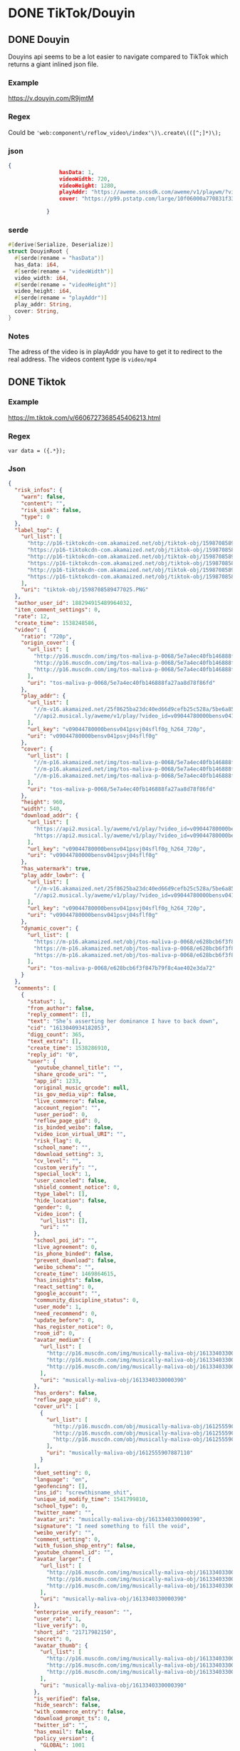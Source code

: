 * DONE TikTok/Douyin
CLOSED: [2018-11-12 man 23:52]
** DONE Douyin
CLOSED: [2018-11-12 man 03:17]
Douyins api seems to be a lot easier to navigate compared to TikTok
which returns a giant inlined json file.
*** Example
[[https://v.douyin.com/R9jmtM]]
*** Regex
Could be ='web:component\/reflow_video\/index'\)\.create\(([^;]*)\);=

*** json
#+BEGIN_SRC json
{
                hasData: 1,
                videoWidth: 720,
                videoHeight: 1280,
                playAddr: "https://aweme.snssdk.com/aweme/v1/playwm/?video_id=v0200f120000bfimkngghl0gulds6f2g&line=0",
                cover: "https://p99.pstatp.com/large/10f06000a770831f33e30.jpg"

            }
#+END_SRC

*** serde
#+BEGIN_SRC rust
#[derive(Serialize, Deserialize)]
struct DouyinRoot {
  #[serde(rename = "hasData")]
  has_data: i64,
  #[serde(rename = "videoWidth")]
  video_width: i64,
  #[serde(rename = "videoHeight")]
  video_height: i64,
  #[serde(rename = "playAddr")]
  play_addr: String,
  cover: String,
}
#+END_SRC

*** Notes
The adress of the video is in playAddr you have to get it to redirect
to the real address.
The videos content type is =video/mp4=
** DONE Tiktok
CLOSED: [2018-11-12 man 23:52]
*** Example
[[https://m.tiktok.com/v/6606727368545406213.html]]
*** Regex
=var data = ({.*});=
*** Json
#+BEGIN_SRC json
{
  "risk_infos": {
    "warn": false,
    "content": "",
    "risk_sink": false,
    "type": 0
  },
  "label_top": {
    "url_list": [
      "http://p16-tiktokcdn-com.akamaized.net/obj/tiktok-obj/1598708589477025.PNG",
      "https://p16-tiktokcdn-com.akamaized.net/obj/tiktok-obj/1598708589477025.PNG",
      "http://p16-tiktokcdn-com.akamaized.net/obj/tiktok-obj/1598708589477025.PNG",
      "https://p16-tiktokcdn-com.akamaized.net/obj/tiktok-obj/1598708589477025.PNG",
      "http://p16-tiktokcdn-com.akamaized.net/obj/tiktok-obj/1598708589477025.PNG",
      "https://p16-tiktokcdn-com.akamaized.net/obj/tiktok-obj/1598708589477025.PNG"
    ],
    "uri": "tiktok-obj/1598708589477025.PNG"
  },
  "author_user_id": 188294915489964032,
  "item_comment_settings": 0,
  "rate": 12,
  "create_time": 1538248586,
  "video": {
    "ratio": "720p",
    "origin_cover": {
      "url_list": [
        "http://p16.muscdn.com/img/tos-maliva-p-0068/5e7a4ec40fb146888fa27aa8d78f86fd~noop.image",
        "http://p16.muscdn.com/img/tos-maliva-p-0068/5e7a4ec40fb146888fa27aa8d78f86fd~noop.image",
        "http://p16.muscdn.com/img/tos-maliva-p-0068/5e7a4ec40fb146888fa27aa8d78f86fd~noop.image"
      ],
      "uri": "tos-maliva-p-0068/5e7a4ec40fb146888fa27aa8d78f86fd"
    },
    "play_addr": {
      "url_list": [
        "//m-v16.akamaized.net/25f8625ba23dc40ed66d9cefb25c528a/5be6a851/video/tos/maliva/tos-maliva-v-0068/bc79589b052d4e9b809ae0696bfdcffd/?rc=amlpN212NDN2aDMzOzczM0ApQHRwbndsQG8zOjQ8NDYzNDQzNjQ8NDszQCl1KUBnM3cpQGZlemV6b2Z2cGY2NUAtaXAtc20xc2tfLS00MTZzczVvI1xsaHFvIzYvMzYxLi4tLTAxLy0uLi9pOmItbyM6YC1vI2IrYiteZnI6IzAuXg%3D%3D",
        "//api2.musical.ly/aweme/v1/play/?video_id=v09044780000bensv041psvj04sflf0g&line=0&ratio=720p&media_type=4&vr_type=0&test_cdn=None&improve_bitrate=0"
      ],
      "url_key": "v09044780000bensv041psvj04sflf0g_h264_720p",
      "uri": "v09044780000bensv041psvj04sflf0g"
    },
    "cover": {
      "url_list": [
        "//m-p16.akamaized.net/img/tos-maliva-p-0068/5e7a4ec40fb146888fa27aa8d78f86fd~noop.image",
        "//m-p16.akamaized.net/img/tos-maliva-p-0068/5e7a4ec40fb146888fa27aa8d78f86fd~noop.image",
        "//m-p16.akamaized.net/img/tos-maliva-p-0068/5e7a4ec40fb146888fa27aa8d78f86fd~noop.image"
      ],
      "uri": "tos-maliva-p-0068/5e7a4ec40fb146888fa27aa8d78f86fd"
    },
    "height": 960,
    "width": 540,
    "download_addr": {
      "url_list": [
        "https://api2.musical.ly/aweme/v1/play/?video_id=v09044780000bensv041psvj04sflf0g&line=0&ratio=720p&watermark=0&media_type=4&vr_type=0&test_cdn=None&improve_bitrate=0&logo_name=musically",
        "https://api2.musical.ly/aweme/v1/play/?video_id=v09044780000bensv041psvj04sflf0g&line=1&ratio=720p&watermark=0&media_type=4&vr_type=0&test_cdn=None&improve_bitrate=0&logo_name=musically"
      ],
      "url_key": "v09044780000bensv041psvj04sflf0g_h264_720p",
      "uri": "v09044780000bensv041psvj04sflf0g"
    },
    "has_watermark": true,
    "play_addr_lowbr": {
      "url_list": [
        "//m-v16.akamaized.net/25f8625ba23dc40ed66d9cefb25c528a/5be6a851/video/tos/maliva/tos-maliva-v-0068/bc79589b052d4e9b809ae0696bfdcffd/?rc=amlpN212NDN2aDMzOzczM0ApQHRwbndsQG8zOjQ8NDYzNDQzNjQ8NDszQCl1KUBnM3cpQGZlemV6b2Z2cGY2NUAtaXAtc20xc2tfLS00MTZzczVvI1xsaHFvIzYvMzYxLi4tLTAxLy0uLi9pOmItbyM6YC1vI2IrYiteZnI6IzAuXg%3D%3D",
        "//api2.musical.ly/aweme/v1/play/?video_id=v09044780000bensv041psvj04sflf0g&line=0&ratio=720p&media_type=4&vr_type=0&test_cdn=None&improve_bitrate=0"
      ],
      "url_key": "v09044780000bensv041psvj04sflf0g_h264_720p",
      "uri": "v09044780000bensv041psvj04sflf0g"
    },
    "dynamic_cover": {
      "url_list": [
        "https://m-p16.akamaized.net/obj/tos-maliva-p-0068/e628bcb6f3f847b79f8c4ae402e3da72",
        "https://m-p16.akamaized.net/obj/tos-maliva-p-0068/e628bcb6f3f847b79f8c4ae402e3da72",
        "https://m-p16.akamaized.net/obj/tos-maliva-p-0068/e628bcb6f3f847b79f8c4ae402e3da72"
      ],
      "uri": "tos-maliva-p-0068/e628bcb6f3f847b79f8c4ae402e3da72"
    }
  },
  "comments": [
    {
      "status": 1,
      "from_author": false,
      "reply_comment": [],
      "text": "She’s asserting her dominance I have to back down",
      "cid": "1613040934182053",
      "digg_count": 365,
      "text_extra": [],
      "create_time": 1538286910,
      "reply_id": "0",
      "user": {
        "youtube_channel_title": "",
        "share_qrcode_uri": "",
        "app_id": 1233,
        "original_music_qrcode": null,
        "is_gov_media_vip": false,
        "live_commerce": false,
        "account_region": "",
        "user_period": 0,
        "reflow_page_gid": 0,
        "is_binded_weibo": false,
        "video_icon_virtual_URI": "",
        "risk_flag": 0,
        "school_name": "",
        "download_setting": 3,
        "cv_level": "",
        "custom_verify": "",
        "special_lock": 1,
        "user_canceled": false,
        "shield_comment_notice": 0,
        "type_label": [],
        "hide_location": false,
        "gender": 0,
        "video_icon": {
          "url_list": [],
          "uri": ""
        },
        "school_poi_id": "",
        "live_agreement": 0,
        "is_phone_binded": false,
        "prevent_download": false,
        "weibo_schema": "",
        "create_time": 1469864615,
        "has_insights": false,
        "react_setting": 0,
        "google_account": "",
        "community_discipline_status": 0,
        "user_mode": 1,
        "need_recommend": 0,
        "update_before": 0,
        "has_register_notice": 0,
        "room_id": 0,
        "avatar_medium": {
          "url_list": [
            "http://p16.muscdn.com/img/musically-maliva-obj/1613340330000390~c5_720x720.jpeg",
            "http://p16.muscdn.com/img/musically-maliva-obj/1613340330000390~c5_720x720.jpeg",
            "http://p16.muscdn.com/img/musically-maliva-obj/1613340330000390~c5_720x720.jpeg"
          ],
          "uri": "musically-maliva-obj/1613340330000390"
        },
        "has_orders": false,
        "reflow_page_uid": 0,
        "cover_url": [
          {
            "url_list": [
              "http://p16.muscdn.com/obj/musically-maliva-obj/1612555907887110",
              "http://p16.muscdn.com/obj/musically-maliva-obj/1612555907887110",
              "http://p16.muscdn.com/obj/musically-maliva-obj/1612555907887110"
            ],
            "uri": "musically-maliva-obj/1612555907887110"
          }
        ],
        "duet_setting": 0,
        "language": "en",
        "geofencing": [],
        "ins_id": "screwthisname_shit",
        "unique_id_modify_time": 1541799810,
        "school_type": 0,
        "twitter_name": "",
        "avatar_uri": "musically-maliva-obj/1613340330000390",
        "signature": "I need something to fill the void",
        "weibo_verify": "",
        "comment_setting": 0,
        "with_fusion_shop_entry": false,
        "youtube_channel_id": "",
        "avatar_larger": {
          "url_list": [
            "http://p16.muscdn.com/img/musically-maliva-obj/1613340330000390~c5_1080x1080.jpeg",
            "http://p16.muscdn.com/img/musically-maliva-obj/1613340330000390~c5_1080x1080.jpeg",
            "http://p16.muscdn.com/img/musically-maliva-obj/1613340330000390~c5_1080x1080.jpeg"
          ],
          "uri": "musically-maliva-obj/1613340330000390"
        },
        "enterprise_verify_reason": "",
        "user_rate": 1,
        "live_verify": 0,
        "short_id": "21717982150",
        "secret": 0,
        "avatar_thumb": {
          "url_list": [
            "http://p16.muscdn.com/img/musically-maliva-obj/1613340330000390~c5_100x100.jpeg",
            "http://p16.muscdn.com/img/musically-maliva-obj/1613340330000390~c5_100x100.jpeg",
            "http://p16.muscdn.com/img/musically-maliva-obj/1613340330000390~c5_100x100.jpeg"
          ],
          "uri": "musically-maliva-obj/1613340330000390"
        },
        "is_verified": false,
        "hide_search": false,
        "with_commerce_entry": false,
        "download_prompt_ts": 0,
        "twitter_id": "",
        "has_email": false,
        "policy_version": {
          "GLOBAL": 1001
        },
        "region": "US",
        "uid": "123703028091666432",
        "bind_phone": "",
        "weibo_url": "",
        "live_agreement_time": 0,
        "weibo_name": "",
        "commerce_user_level": 0,
        "verify_info": "",
        "apple_account": 0,
        "accept_private_policy": true,
        "shield_digg_notice": 0,
        "verification_type": 0,
        "neiguang_shield": 0,
        "live_rec_level": 0,
        "authority_status": 0,
        "enterprise_verify": false,
        "birthday": "",
        "is_ad_fake": false,
        "nickname": "Disappointment ",
        "shield_follow_notice": 0,
        "original_music_cover": null,
        "creator_level": -1,
        "nickname_lock": 0,
        "status": 1,
        "unique_id": "beastslayer_509"
      },
      "aweme_id": "6606727368545406213",
      "user_digged": 0
    },
    {
      "status": 1,
      "from_author": false,
      "reply_comment": [],
      "text": "I\\'m not sure whether to hate you or love you for this.",
      "cid": "1612989456257030",
      "digg_count": 218,
      "text_extra": [],
      "create_time": 1538237817,
      "reply_id": "0",
      "user": {
        "youtube_channel_title": "",
        "share_qrcode_uri": "",
        "app_id": 1233,
        "original_music_qrcode": null,
        "is_gov_media_vip": false,
        "live_commerce": false,
        "account_region": "",
        "user_period": 0,
        "reflow_page_gid": 0,
        "is_binded_weibo": false,
        "video_icon_virtual_URI": "",
        "risk_flag": 0,
        "school_name": "",
        "download_setting": 3,
        "cv_level": "",
        "custom_verify": "",
        "special_lock": 1,
        "user_canceled": false,
        "shield_comment_notice": 0,
        "type_label": [],
        "hide_location": false,
        "gender": 0,
        "video_icon": {
          "url_list": [],
          "uri": ""
        },
        "school_poi_id": "",
        "live_agreement": 0,
        "is_phone_binded": false,
        "prevent_download": false,
        "weibo_schema": "",
        "create_time": 1463370369,
        "has_insights": false,
        "react_setting": 0,
        "google_account": "",
        "community_discipline_status": 0,
        "user_mode": 0,
        "need_recommend": 0,
        "update_before": 0,
        "has_register_notice": 0,
        "room_id": 0,
        "avatar_medium": {
          "url_list": [
            "http://p16.muscdn.com/img/musically-maliva-obj/1610722569857030~c5_720x720.jpeg",
            "http://p16.muscdn.com/img/musically-maliva-obj/1610722569857030~c5_720x720.jpeg",
            "http://p16.muscdn.com/img/musically-maliva-obj/1610722569857030~c5_720x720.jpeg"
          ],
          "uri": "musically-maliva-obj/1610722569857030"
        },
        "has_orders": false,
        "reflow_page_uid": 0,
        "cover_url": [
          {
            "url_list": [
              "http://p16.muscdn.com/obj/musically-maliva-obj/1612555907887110",
              "http://p16.muscdn.com/obj/musically-maliva-obj/1612555907887110",
              "http://p16.muscdn.com/obj/musically-maliva-obj/1612555907887110"
            ],
            "uri": "musically-maliva-obj/1612555907887110"
          }
        ],
        "duet_setting": 0,
        "language": "en",
        "geofencing": [],
        "ins_id": "i_just_want_to_rest_",
        "unique_id_modify_time": 1541799810,
        "school_type": 0,
        "twitter_name": "",
        "avatar_uri": "musically-maliva-obj/1610722569857030",
        "signature": "",
        "weibo_verify": "",
        "comment_setting": 0,
        "with_fusion_shop_entry": false,
        "youtube_channel_id": "",
        "avatar_larger": {
          "url_list": [
            "http://p16.muscdn.com/img/musically-maliva-obj/1610722569857030~c5_1080x1080.jpeg",
            "http://p16.muscdn.com/img/musically-maliva-obj/1610722569857030~c5_1080x1080.jpeg",
            "http://p16.muscdn.com/img/musically-maliva-obj/1610722569857030~c5_1080x1080.jpeg"
          ],
          "uri": "musically-maliva-obj/1610722569857030"
        },
        "enterprise_verify_reason": "",
        "user_rate": 1,
        "live_verify": 0,
        "short_id": "21468165024",
        "secret": 0,
        "avatar_thumb": {
          "url_list": [
            "http://p16.muscdn.com/img/musically-maliva-obj/1610722569857030~c5_100x100.jpeg",
            "http://p16.muscdn.com/img/musically-maliva-obj/1610722569857030~c5_100x100.jpeg",
            "http://p16.muscdn.com/img/musically-maliva-obj/1610722569857030~c5_100x100.jpeg"
          ],
          "uri": "musically-maliva-obj/1610722569857030"
        },
        "is_verified": false,
        "hide_search": false,
        "with_commerce_entry": false,
        "download_prompt_ts": 0,
        "twitter_id": "",
        "has_email": false,
        "policy_version": {
          "GLOBAL": 1001,
          "GB": 1
        },
        "region": "GB",
        "uid": "96464184564969472",
        "bind_phone": "",
        "weibo_url": "",
        "live_agreement_time": 0,
        "weibo_name": "",
        "commerce_user_level": 0,
        "verify_info": "",
        "apple_account": 0,
        "accept_private_policy": true,
        "shield_digg_notice": 0,
        "verification_type": 0,
        "neiguang_shield": 0,
        "live_rec_level": 0,
        "authority_status": 0,
        "enterprise_verify": false,
        "birthday": "",
        "is_ad_fake": false,
        "nickname": "Little Devil",
        "shield_follow_notice": 0,
        "original_music_cover": null,
        "creator_level": -1,
        "nickname_lock": 0,
        "status": 1,
        "unique_id": "deathbycake599"
      },
      "aweme_id": "6606727368545406213",
      "user_digged": 0
    },
    {
      "status": 1,
      "from_author": false,
      "reply_comment": [],
      "text": "“Haha guys look am so quirky get it I do unnatural movement and do funny fortcraft dance”",
      "cid": "1614895655827477",
      "digg_count": 87,
      "text_extra": [],
      "create_time": 1540055711,
      "reply_id": "0",
      "user": {
        "youtube_channel_title": "",
        "share_qrcode_uri": "",
        "app_id": 1233,
        "original_music_qrcode": null,
        "is_gov_media_vip": false,
        "live_commerce": false,
        "account_region": "",
        "user_period": 0,
        "reflow_page_gid": 0,
        "is_binded_weibo": false,
        "video_icon_virtual_URI": "",
        "risk_flag": 0,
        "school_name": "",
        "download_setting": 3,
        "cv_level": "",
        "custom_verify": "",
        "special_lock": 1,
        "user_canceled": false,
        "shield_comment_notice": 0,
        "type_label": [],
        "hide_location": false,
        "gender": 0,
        "video_icon": {
          "url_list": [],
          "uri": ""
        },
        "school_poi_id": "",
        "live_agreement": 0,
        "is_phone_binded": false,
        "prevent_download": false,
        "weibo_schema": "",
        "create_time": 1539393179,
        "has_insights": false,
        "react_setting": 0,
        "google_account": "",
        "community_discipline_status": 0,
        "user_mode": 0,
        "need_recommend": 1,
        "update_before": 0,
        "has_register_notice": 0,
        "room_id": 0,
        "avatar_medium": {
          "url_list": [
            "http://p16.muscdn.com/img/musically-maliva-obj/1614171021895845~c5_720x720.jpeg",
            "http://p16.muscdn.com/img/musically-maliva-obj/1614171021895845~c5_720x720.jpeg",
            "http://p16.muscdn.com/img/musically-maliva-obj/1614171021895845~c5_720x720.jpeg"
          ],
          "uri": "musically-maliva-obj/1614171021895845"
        },
        "has_orders": false,
        "reflow_page_uid": 0,
        "cover_url": [
          {
            "url_list": [
              "http://p16.muscdn.com/obj/musically-maliva-obj/1612555907887110",
              "http://p16.muscdn.com/obj/musically-maliva-obj/1612555907887110",
              "http://p16.muscdn.com/obj/musically-maliva-obj/1612555907887110"
            ],
            "uri": "musically-maliva-obj/1612555907887110"
          }
        ],
        "duet_setting": 0,
        "language": "en",
        "geofencing": [],
        "ins_id": "",
        "unique_id_modify_time": 1541799810,
        "school_type": 0,
        "twitter_name": "",
        "avatar_uri": "musically-maliva-obj/1614171021895845",
        "signature": "Drop thee boogie bvomb like oh y’all are rookie I’m the Doug grab the bag an",
        "weibo_verify": "",
        "comment_setting": 0,
        "with_fusion_shop_entry": false,
        "youtube_channel_id": "",
        "avatar_larger": {
          "url_list": [
            "http://p16.muscdn.com/img/musically-maliva-obj/1614171021895845~c5_1080x1080.jpeg",
            "http://p16.muscdn.com/img/musically-maliva-obj/1614171021895845~c5_1080x1080.jpeg",
            "http://p16.muscdn.com/img/musically-maliva-obj/1614171021895845~c5_1080x1080.jpeg"
          ],
          "uri": "musically-maliva-obj/1614171021895845"
        },
        "enterprise_verify_reason": "",
        "user_rate": 1,
        "live_verify": 0,
        "short_id": "31899340328",
        "secret": 0,
        "avatar_thumb": {
          "url_list": [
            "http://p16.muscdn.com/img/musically-maliva-obj/1614171021895845~c5_100x100.jpeg",
            "http://p16.muscdn.com/img/musically-maliva-obj/1614171021895845~c5_100x100.jpeg",
            "http://p16.muscdn.com/img/musically-maliva-obj/1614171021895845~c5_100x100.jpeg"
          ],
          "uri": "musically-maliva-obj/1614171021895845"
        },
        "is_verified": false,
        "hide_search": false,
        "with_commerce_entry": false,
        "download_prompt_ts": 0,
        "twitter_id": "",
        "has_email": false,
        "policy_version": null,
        "region": "US",
        "uid": "6611637411686662149",
        "bind_phone": "",
        "weibo_url": "",
        "live_agreement_time": 0,
        "weibo_name": "",
        "commerce_user_level": 0,
        "verify_info": "",
        "apple_account": 0,
        "accept_private_policy": true,
        "shield_digg_notice": 0,
        "verification_type": 0,
        "neiguang_shield": 0,
        "live_rec_level": 0,
        "authority_status": 0,
        "enterprise_verify": false,
        "birthday": "",
        "is_ad_fake": false,
        "nickname": "coochiechaser420",
        "shield_follow_notice": 0,
        "original_music_cover": null,
        "creator_level": -1,
        "nickname_lock": 0,
        "status": 1,
        "unique_id": "coochiechaser420"
      },
      "aweme_id": "6606727368545406213",
      "user_digged": 0
    }
  ],
  "aweme_id": "6606727368545406213",
  "video_labels": [],
  "is_vr": false,
  "vr_type": 0,
  "statistics": {
    "comment_count_str": "515",
    "digg_count_str": "20k",
    "forward_count": 0,
    "digg_count": 20028,
    "share_count_str": "2040",
    "play_count": 0,
    "comment_count": 515,
    "aweme_id": "6606727368545406213",
    "share_count": 2040
  },
  "author": {
    "uid": "188294915489964032",
    "avatar_larger": {
      "url_list": [
        "//mpak-suse1.akamaized.net/res/user_v_icon/694/icon_188294915489964032-YwvysZKetc.jpg"
      ],
      "uri": "s3://musically-prod/res/user_v_icon/694/icon_188294915489964032-YwvysZKetc.jpg"
    },
    "birthday": "",
    "custom_verify": "",
    "is_verified": false,
    "nickname": "Zureeal",
    "user_mode": 1,
    "short_id": "21656858553",
    "hide_location": true,
    "gender": 0,
    "secret": 0,
    "user_period": 0,
    "avatar_medium": {
      "url_list": [
        "//mpak-suse1.akamaized.net/res/user_v_icon/694/icon_188294915489964032-YwvysZKetc.jpg"
      ],
      "uri": "s3://musically-prod/res/user_v_icon/694/icon_188294915489964032-YwvysZKetc.jpg"
    },
    "signature": "雪花❄️🏳️🌈\nFollow my insta \nPG-13 \nCosplayer ✨\nBritish+Chinese英國+香港 混血兒",
    "avatar_thumb": {
      "url_list": [
        "//mpak-suse1.akamaized.net/res/user_v_icon/694/icon_188294915489964032-YwvysZKetc.jpg"
      ],
      "uri": "s3://musically-prod/res/user_v_icon/694/icon_188294915489964032-YwvysZKetc.jpg"
    },
    "weibo_verify": "",
    "unique_id": "zureeal"
  },
  "prevent_download": false,
  "cmt_swt": false,
  "share_url": "https://www.musical.ly/share/video/6606727368545406213/?mid=6576279366609668870",
  "is_ads": false,
  "comment_count": 515,
  "music": {
    "cover_hd": {
      "url_list": [
        "http://p16.muscdn.com/img/musically-maliva-obj/1613432698851333~c5_1080x1080.jpeg",
        "http://p16.muscdn.com/img/musically-maliva-obj/1613432698851333~c5_1080x1080.jpeg",
        "http://p16.muscdn.com/img/musically-maliva-obj/1613432698851333~c5_1080x1080.jpeg"
      ],
      "uri": "musically-maliva-obj/1613432698851333"
    },
    "status": 1,
    "owner_nickname": "JoogieBoy1596",
    "user_count": 0,
    "is_video_self_see": false,
    "title": "original sound - joogieboy1596",
    "play_url": {
      "url_list": [
        "https://p3.pstatp.com/obj/musically-maliva-obj/1605536954578950.mp3"
      ],
      "uri": "musically-maliva-obj/1605536954578950.mp3"
    },
    "owner_id": "6576271770876182534",
    "app_unshelve_info": null,
    "mid": "6576279366609668870",
    "author_name": "JoogieBoy1596",
    "schema_url": "",
    "is_only_owner_use": false,
    "source": 72,
    "cover_large": {
      "url_list": [
        "http://p16.muscdn.com/img/musically-maliva-obj/1613432698851333~c5_1080x1080.jpeg",
        "http://p16.muscdn.com/img/musically-maliva-obj/1613432698851333~c5_1080x1080.jpeg",
        "http://p16.muscdn.com/img/musically-maliva-obj/1613432698851333~c5_1080x1080.jpeg"
      ],
      "uri": "musically-maliva-obj/1613432698851333"
    },
    "owner_handle": "joogieboy1596",
    "is_del_video": false,
    "cover_thumb": {
      "url_list": [
        "//m-p16.akamaized.net/img/musically-maliva-obj/1613432698851333~c5_100x100.jpeg",
        "//m-p16.akamaized.net/img/musically-maliva-obj/1613432698851333~c5_100x100.jpeg",
        "//m-p16.akamaized.net/img/musically-maliva-obj/1613432698851333~c5_100x100.jpeg"
      ],
      "uri": "musically-maliva-obj/1613432698851333"
    },
    "cover_medium": {
      "url_list": [
        "http://p16.muscdn.com/img/musically-maliva-obj/1613432698851333~c5_720x720.jpeg",
        "http://p16.muscdn.com/img/musically-maliva-obj/1613432698851333~c5_720x720.jpeg",
        "http://p16.muscdn.com/img/musically-maliva-obj/1613432698851333~c5_720x720.jpeg"
      ],
      "uri": "musically-maliva-obj/1613432698851333"
    },
    "music_name": "original sound - joogieboy1596"
  },
  "bodydance_score": 0,
  "xigua_task": {
    "is_xigua_task": false
  },
  "is_hash_tag": 1,
  "status": {
    "private_status": 0,
    "reviewed": 1,
    "is_prohibited": false,
    "with_goods": false,
    "is_private": false,
    "download_status": 0,
    "is_delete": false,
    "with_fusion_goods": false,
    "self_see": false,
    "in_reviewing": false,
    "allow_share": true,
    "allow_comment": true
  },
  "sort_label": "",
  "share_info": {
    "share_weibo_desc": "TikTok: 每秒都精彩快來觀看 Zureeal 的影片吧！#TikTok > ",
    "bool_persist": 0,
    "share_quote": "",
    "share_title": "快來觀看 Zureeal 的影片吧！#TikTok > ",
    "share_signature_desc": "TikTok: 每秒都精彩",
    "share_signature_url": "https://tiktokv.com/",
    "share_link_desc": "",
    "share_url": "https://t.tiktok.com/i18n/share/video/6606727368545406213/?region=CN&mid=6576279366609668870",
    "share_desc": ""
  },
  "video_text": [],
  "is_top": 0,
  "aweme_type": 0,
  "desc": "#bowsette#mario#cosplay#uk#lgbt#gaming#asian#bowsettecosplay",
  "group_id": "6606727368545406213",
  "geofencing": [],
  "region": "GB",
  "is_pgcshow": false,
  "is_relieve": false,
  "text_extra": [
    {
      "start": 0,
      "end": 9,
      "hashtag_name": "bowsette",
      "type": 1
    },
    {
      "start": 9,
      "end": 15,
      "hashtag_name": "mario",
      "type": 1
    },
    {
      "start": 15,
      "end": 23,
      "hashtag_name": "cosplay",
      "type": 1
    },
    {
      "start": 23,
      "end": 26,
      "hashtag_name": "uk",
      "type": 1
    },
    {
      "start": 26,
      "end": 31,
      "hashtag_name": "lgbt",
      "type": 1
    },
    {
      "start": 31,
      "end": 38,
      "hashtag_name": "gaming",
      "type": 1
    },
    {
      "start": 38,
      "end": 44,
      "hashtag_name": "asian",
      "type": 1
    },
    {
      "start": 44,
      "end": 60,
      "hashtag_name": "bowsettecosplay",
      "type": 1
    }
  ],
  "user_digged": 0
}
#+END_SRC

*** Serde
#+BEGIN_SRC rust
#[derive(Serialize, Deserialize)]
struct Author {
  uid: String,
  avatar_larger: LabelTop,
  birthday: String,
  custom_verify: String,
  is_verified: bool,
  nickname: String,
  user_mode: i64,
  short_id: String,
  hide_location: bool,
  gender: i64,
  secret: i64,
  user_period: i64,
  avatar_medium: LabelTop,
  signature: String,
  avatar_thumb: LabelTop,
  weibo_verify: String,
  unique_id: String,
}

#[derive(Serialize, Deserialize)]
struct Comments {
  status: i64,
  from_author: bool,
  reply_comment: Vec<>,
  text: String,
  cid: String,
  digg_count: i64,
  #[serde(skip_serializing)]
  text_extra: Vec<>,
  create_time: i64,
  reply_id: String,
  user: User,
  aweme_id: String,
  user_digged: i64,
}

#[derive(Serialize, Deserialize)]
struct LabelTop {
  url_list: Vec<String>,
  uri: String,
}

#[derive(Serialize, Deserialize)]
struct Music {
  cover_hd: LabelTop,
  status: i64,
  owner_nickname: String,
  user_count: i64,
  is_video_self_see: bool,
  title: String,
  play_url: LabelTop,
  owner_id: String,
  app_unshelve_info: (),
  mid: String,
  author_name: String,
  schema_url: String,
  is_only_owner_use: bool,
  source: i64,
  cover_large: LabelTop,
  owner_handle: String,
  is_del_video: bool,
  cover_thumb: LabelTop,
  cover_medium: LabelTop,
  music_name: String,
}

#[derive(Serialize, Deserialize)]
struct PlayAddr {
  url_list: Vec<String>,
  url_key: String,
  uri: String,
}

#[derive(Serialize, Deserialize)]
struct PolicyVersion {
  #[serde(rename = "GLOBAL")]
  _global: i64,
  #[serde(rename = "SE")]
  _se: i64,
}

#[derive(Serialize, Deserialize)]
struct RiskInfos {
  warn: bool,
  content: String,
  risk_sink: bool,
  #[serde(rename = "type")]
  _type: i64,
}

#[derive(Serialize, Deserialize)]
struct TikTokRoot {
  risk_infos: RiskInfos,
  label_top: LabelTop,
  author_user_id: i64,
  item_comment_settings: i64,
  rate: i64,
  create_time: i64,
  video: Video,
  comments: Vec<Comments>,
  aweme_id: String,
  #[serde(skip_serializing)]
  video_labels: Vec<>,
  is_vr: bool,
  vr_type: i64,
  statistics: Statistics,
  author: Author,
  prevent_download: bool,
  cmt_swt: bool,
  share_url: String,
  is_ads: bool,
  comment_count: i64,
  music: Music,
  bodydance_score: i64,
  xigua_task: XiguaTask,
  is_hash_tag: i64,
  status: Status,
  sort_label: String,
  share_info: ShareInfo,
  #[serde(skip_serializing)]
  video_text: Vec<>,
  is_top: i64,
  aweme_type: i64,
  desc: String,
  group_id: String,
  #[serde(skip_serializing)]
  geofencing: Vec<>,
  region: String,
  is_pgcshow: bool,
  is_relieve: bool,
  text_extra: Vec<TextExtra>,
  user_digged: i64,
}

#[derive(Serialize, Deserialize)]
struct ShareInfo {
  share_weibo_desc: String,
  bool_persist: i64,
  share_quote: String,
  share_title: String,
  share_signature_desc: String,
  share_signature_url: String,
  share_link_desc: String,
  share_url: String,
  share_desc: String,
}

#[derive(Serialize, Deserialize)]
struct Statistics {
  comment_count_str: String,
  digg_count_str: String,
  forward_count: i64,
  digg_count: i64,
  share_count_str: String,
  play_count: i64,
  comment_count: i64,
  aweme_id: String,
  share_count: i64,
}

#[derive(Serialize, Deserialize)]
struct Status {
  private_status: i64,
  reviewed: i64,
  is_prohibited: bool,
  with_goods: bool,
  is_private: bool,
  download_status: i64,
  is_delete: bool,
  with_fusion_goods: bool,
  self_see: bool,
  in_reviewing: bool,
  allow_share: bool,
  allow_comment: bool,
}

#[derive(Serialize, Deserialize)]
struct TextExtra {
  start: i64,
  end: i64,
  hashtag_name: String,
  #[serde(rename = "type")]
  _type: i64,
}

#[derive(Serialize, Deserialize)]
struct User {
  youtube_channel_title: String,
  share_qrcode_uri: String,
  app_id: i64,
  original_music_qrcode: string,
  is_gov_media_vip: bool,
  live_commerce: bool,
  account_region: String,
  user_period: i64,
  reflow_page_gid: i64,
  is_binded_weibo: bool,
  #[serde(rename = "video_icon_virtual_URI")]
  video_icon_virtual_uri: String,
  risk_flag: i64,
  school_name: String,
  download_setting: i64,
  cv_level: String,
  custom_verify: String,
  special_lock: i64,
  user_canceled: bool,
  shield_comment_notice: i64,
  #[serde(skip_serializing)]
  type_label: Vec<>,
  hide_location: bool,
  gender: i64,
  video_icon: LabelTop,
  school_poi_id: String,
  live_agreement: i64,
  is_phone_binded: bool,
  prevent_download: bool,
  weibo_schema: String,
  create_time: i64,
  has_insights: bool,
  react_setting: i64,
  google_account: String,
  community_discipline_status: i64,
  user_mode: i64,
  need_recommend: i64,
  update_before: i64,
  has_register_notice: i64,
  room_id: i64,
  avatar_medium: LabelTop,
  has_orders: bool,
  reflow_page_uid: i64,
  cover_url: Vec<LabelTop>,
  duet_setting: i64,
  language: String,
  #[serde(skip_serializing)]
  geofencing: Vec<>,
  ins_id: String,
  unique_id_modify_time: i64,
  school_type: i64,
  twitter_name: String,
  avatar_uri: String,
  signature: String,
  weibo_verify: String,
  comment_setting: i64,
  with_fusion_shop_entry: bool,
  youtube_channel_id: String,
  avatar_larger: LabelTop,
  enterprise_verify_reason: String,
  user_rate: i64,
  live_verify: i64,
  short_id: String,
  secret: i64,
  avatar_thumb: LabelTop,
  is_verified: bool,
  hide_search: bool,
  with_commerce_entry: bool,
  download_prompt_ts: i64,
  twitter_id: String,
  has_email: bool,
  policy_version: PolicyVersion,
  region: String,
  uid: String,
  bind_phone: String,
  weibo_url: String,
  live_agreement_time: i64,
  weibo_name: String,
  commerce_user_level: i64,
  verify_info: String,
  apple_account: i64,
  accept_private_policy: bool,
  shield_digg_notice: i64,
  verification_type: i64,
  neiguang_shield: i64,
  live_rec_level: i64,
  authority_status: i64,
  enterprise_verify: bool,
  birthday: String,
  is_ad_fake: bool,
  nickname: String,
  shield_follow_notice: i64,
  original_music_cover: string,
  creator_level: i64,
  nickname_lock: i64,
  status: i64,
  unique_id: String,
}

#[derive(Serialize, Deserialize)]
struct Video {
  ratio: String,
  origin_cover: LabelTop,
  play_addr: PlayAddr,
  cover: LabelTop,
  height: i64,
  width: i64,
  download_addr: PlayAddr,
  has_watermark: bool,
  play_addr_lowbr: PlayAddr,
  dynamic_cover: LabelTop,
}

#[derive(Serialize, Deserialize)]
struct XiguaTask {
  is_xigua_task: bool,
}

#+END_SRC

 
